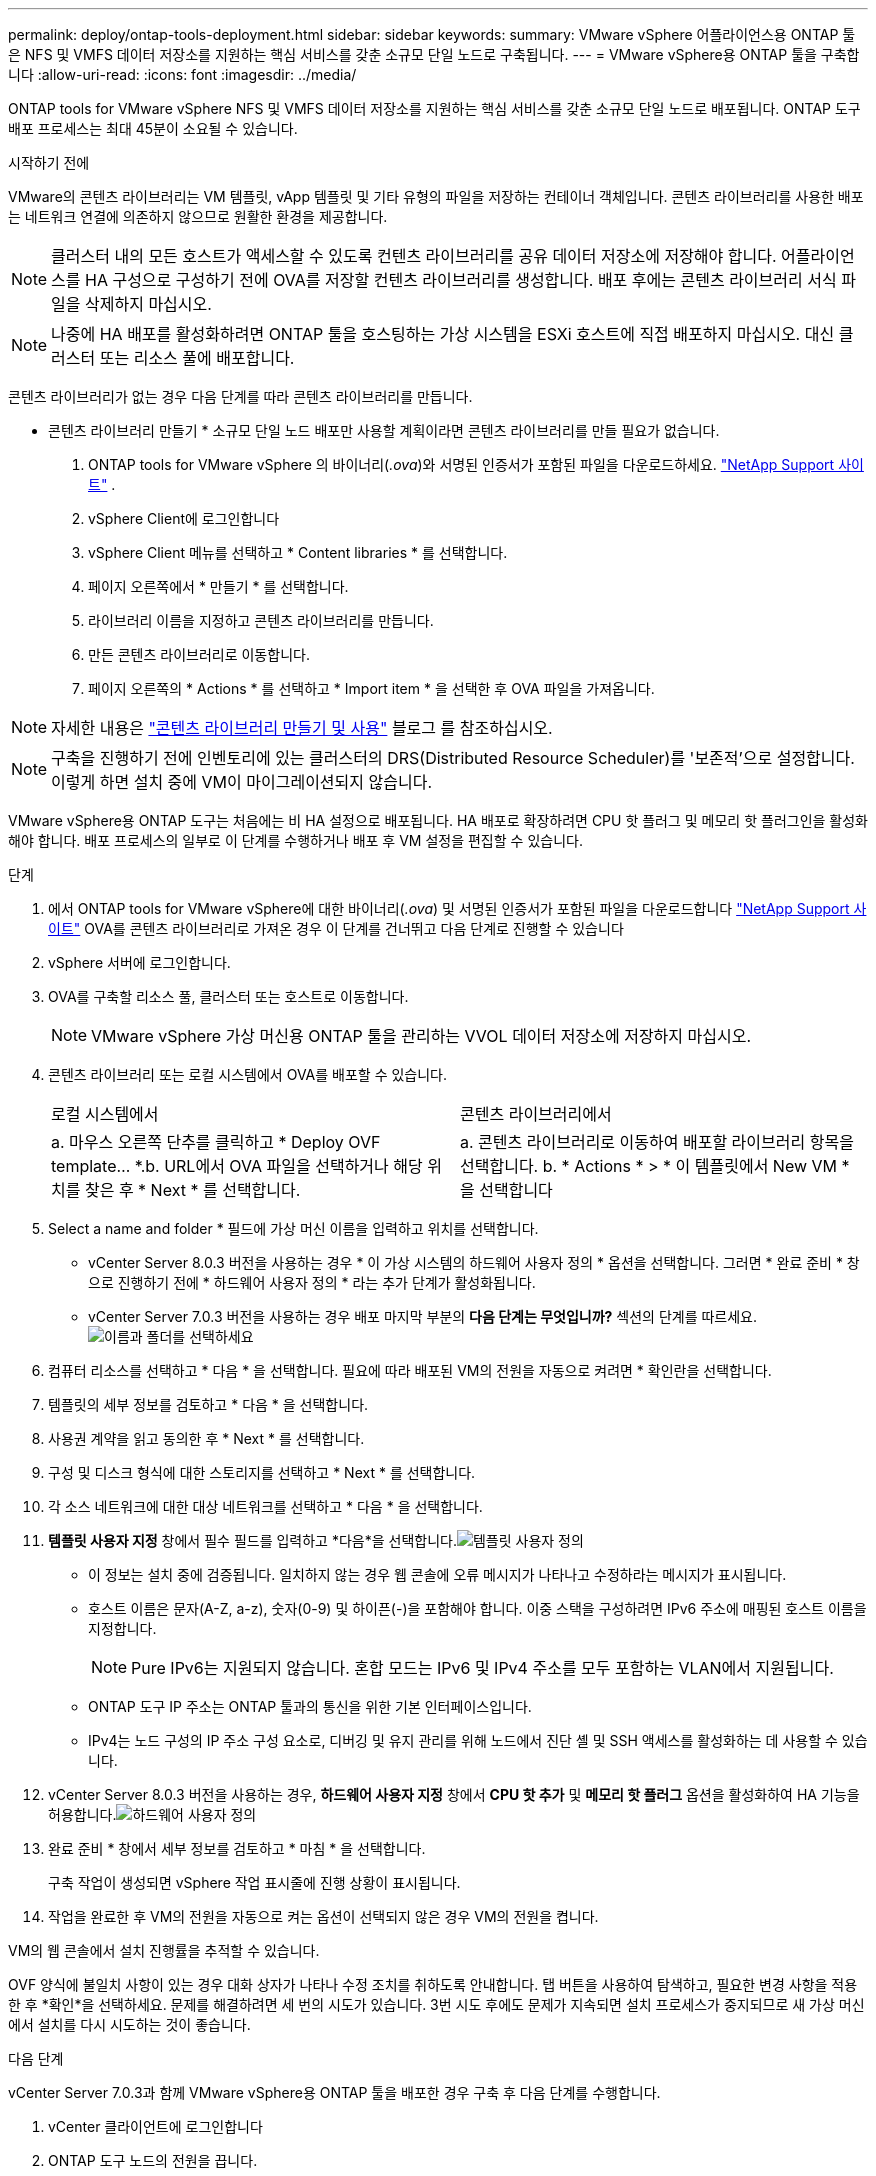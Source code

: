 ---
permalink: deploy/ontap-tools-deployment.html 
sidebar: sidebar 
keywords:  
summary: VMware vSphere 어플라이언스용 ONTAP 툴은 NFS 및 VMFS 데이터 저장소를 지원하는 핵심 서비스를 갖춘 소규모 단일 노드로 구축됩니다. 
---
= VMware vSphere용 ONTAP 툴을 구축합니다
:allow-uri-read: 
:icons: font
:imagesdir: ../media/


[role="lead"]
ONTAP tools for VMware vSphere NFS 및 VMFS 데이터 저장소를 지원하는 핵심 서비스를 갖춘 소규모 단일 노드로 배포됩니다. ONTAP 도구 배포 프로세스는 최대 45분이 소요될 수 있습니다.

.시작하기 전에
VMware의 콘텐츠 라이브러리는 VM 템플릿, vApp 템플릿 및 기타 유형의 파일을 저장하는 컨테이너 객체입니다. 콘텐츠 라이브러리를 사용한 배포는 네트워크 연결에 의존하지 않으므로 원활한 환경을 제공합니다.


NOTE: 클러스터 내의 모든 호스트가 액세스할 수 있도록 컨텐츠 라이브러리를 공유 데이터 저장소에 저장해야 합니다. 어플라이언스를 HA 구성으로 구성하기 전에 OVA를 저장할 컨텐츠 라이브러리를 생성합니다. 배포 후에는 콘텐츠 라이브러리 서식 파일을 삭제하지 마십시오.


NOTE: 나중에 HA 배포를 활성화하려면 ONTAP 툴을 호스팅하는 가상 시스템을 ESXi 호스트에 직접 배포하지 마십시오. 대신 클러스터 또는 리소스 풀에 배포합니다.

콘텐츠 라이브러리가 없는 경우 다음 단계를 따라 콘텐츠 라이브러리를 만듭니다.

* 콘텐츠 라이브러리 만들기 * 소규모 단일 노드 배포만 사용할 계획이라면 콘텐츠 라이브러리를 만들 필요가 없습니다.

. ONTAP tools for VMware vSphere 의 바이너리(_.ova_)와 서명된 인증서가 포함된 파일을 다운로드하세요.  https://mysupport.netapp.com/site/products/all/details/otv10/downloads-tab["NetApp Support 사이트"^] .
. vSphere Client에 로그인합니다
. vSphere Client 메뉴를 선택하고 * Content libraries * 를 선택합니다.
. 페이지 오른쪽에서 * 만들기 * 를 선택합니다.
. 라이브러리 이름을 지정하고 콘텐츠 라이브러리를 만듭니다.
. 만든 콘텐츠 라이브러리로 이동합니다.
. 페이지 오른쪽의 * Actions * 를 선택하고 * Import item * 을 선택한 후 OVA 파일을 가져옵니다.



NOTE: 자세한 내용은 https://blogs.vmware.com/vsphere/2020/01/creating-and-using-content-library.html["콘텐츠 라이브러리 만들기 및 사용"] 블로그 를 참조하십시오.


NOTE: 구축을 진행하기 전에 인벤토리에 있는 클러스터의 DRS(Distributed Resource Scheduler)를 '보존적'으로 설정합니다. 이렇게 하면 설치 중에 VM이 마이그레이션되지 않습니다.

VMware vSphere용 ONTAP 도구는 처음에는 비 HA 설정으로 배포됩니다. HA 배포로 확장하려면 CPU 핫 플러그 및 메모리 핫 플러그인을 활성화해야 합니다. 배포 프로세스의 일부로 이 단계를 수행하거나 배포 후 VM 설정을 편집할 수 있습니다.

.단계
. 에서 ONTAP tools for VMware vSphere에 대한 바이너리(_.ova_) 및 서명된 인증서가 포함된 파일을 다운로드합니다 https://mysupport.netapp.com/site/products/all/details/otv10/downloads-tab["NetApp Support 사이트"^] OVA를 콘텐츠 라이브러리로 가져온 경우 이 단계를 건너뛰고 다음 단계로 진행할 수 있습니다
. vSphere 서버에 로그인합니다.
. OVA를 구축할 리소스 풀, 클러스터 또는 호스트로 이동합니다.
+

NOTE: VMware vSphere 가상 머신용 ONTAP 툴을 관리하는 VVOL 데이터 저장소에 저장하지 마십시오.

. 콘텐츠 라이브러리 또는 로컬 시스템에서 OVA를 배포할 수 있습니다.
+
|===


| 로컬 시스템에서 | 콘텐츠 라이브러리에서 


| a. 마우스 오른쪽 단추를 클릭하고 * Deploy OVF template... *.b. URL에서 OVA 파일을 선택하거나 해당 위치를 찾은 후 * Next * 를 선택합니다. | a. 콘텐츠 라이브러리로 이동하여 배포할 라이브러리 항목을 선택합니다. b. * Actions * > * 이 템플릿에서 New VM * 을 선택합니다 
|===
. Select a name and folder * 필드에 가상 머신 이름을 입력하고 위치를 선택합니다.
+
** vCenter Server 8.0.3 버전을 사용하는 경우 * 이 가상 시스템의 하드웨어 사용자 정의 * 옵션을 선택합니다. 그러면 * 완료 준비 * 창으로 진행하기 전에 * 하드웨어 사용자 정의 * 라는 추가 단계가 활성화됩니다.
** vCenter Server 7.0.3 버전을 사용하는 경우 배포 마지막 부분의 *다음 단계는 무엇입니까?* 섹션의 단계를 따르세요.image:../media/select-name.png["이름과 폴더를 선택하세요"]


. 컴퓨터 리소스를 선택하고 * 다음 * 을 선택합니다. 필요에 따라 배포된 VM의 전원을 자동으로 켜려면 * 확인란을 선택합니다.
. 템플릿의 세부 정보를 검토하고 * 다음 * 을 선택합니다.
. 사용권 계약을 읽고 동의한 후 * Next * 를 선택합니다.
. 구성 및 디스크 형식에 대한 스토리지를 선택하고 * Next * 를 선택합니다.
. 각 소스 네트워크에 대한 대상 네트워크를 선택하고 * 다음 * 을 선택합니다.
. *템플릿 사용자 지정* 창에서 필수 필드를 입력하고 *다음*을 선택합니다.image:../media/customize-temp.png["템플릿 사용자 정의"]
+
** 이 정보는 설치 중에 검증됩니다. 일치하지 않는 경우 웹 콘솔에 오류 메시지가 나타나고 수정하라는 메시지가 표시됩니다.
** 호스트 이름은 문자(A-Z, a-z), 숫자(0-9) 및 하이픈(-)을 포함해야 합니다. 이중 스택을 구성하려면 IPv6 주소에 매핑된 호스트 이름을 지정합니다.
+

NOTE: Pure IPv6는 지원되지 않습니다. 혼합 모드는 IPv6 및 IPv4 주소를 모두 포함하는 VLAN에서 지원됩니다.

** ONTAP 도구 IP 주소는 ONTAP 툴과의 통신을 위한 기본 인터페이스입니다.
** IPv4는 노드 구성의 IP 주소 구성 요소로, 디버깅 및 유지 관리를 위해 노드에서 진단 셸 및 SSH 액세스를 활성화하는 데 사용할 수 있습니다.


. vCenter Server 8.0.3 버전을 사용하는 경우, *하드웨어 사용자 지정* 창에서 *CPU 핫 추가* 및 *메모리 핫 플러그* 옵션을 활성화하여 HA 기능을 허용합니다.image:../media/customize-hw.png["하드웨어 사용자 정의"]
. 완료 준비 * 창에서 세부 정보를 검토하고 * 마침 * 을 선택합니다.
+
구축 작업이 생성되면 vSphere 작업 표시줄에 진행 상황이 표시됩니다.

. 작업을 완료한 후 VM의 전원을 자동으로 켜는 옵션이 선택되지 않은 경우 VM의 전원을 켭니다.


VM의 웹 콘솔에서 설치 진행률을 추적할 수 있습니다.

OVF 양식에 불일치 사항이 있는 경우 대화 상자가 나타나 수정 조치를 취하도록 안내합니다.  탭 버튼을 사용하여 탐색하고, 필요한 변경 사항을 적용한 후 *확인*을 선택하세요.  문제를 해결하려면 세 번의 시도가 있습니다.  3번 시도 후에도 문제가 지속되면 설치 프로세스가 중지되므로 새 가상 머신에서 설치를 다시 시도하는 것이 좋습니다.

.다음 단계
vCenter Server 7.0.3과 함께 VMware vSphere용 ONTAP 툴을 배포한 경우 구축 후 다음 단계를 수행합니다.

. vCenter 클라이언트에 로그인합니다
. ONTAP 도구 노드의 전원을 끕니다.
. Inventory * 아래에서 VMware vSphere 가상 머신용 ONTAP 툴로 이동하고 * Edit settings * 옵션을 선택합니다.
. CPU * 옵션 아래에서 * Enable CPU hot add * 확인란을 선택합니다
. 메모리 * 옵션에서 * 메모리 핫 플러그 * 에 대해 * 활성화 * 확인란을 선택합니다.

